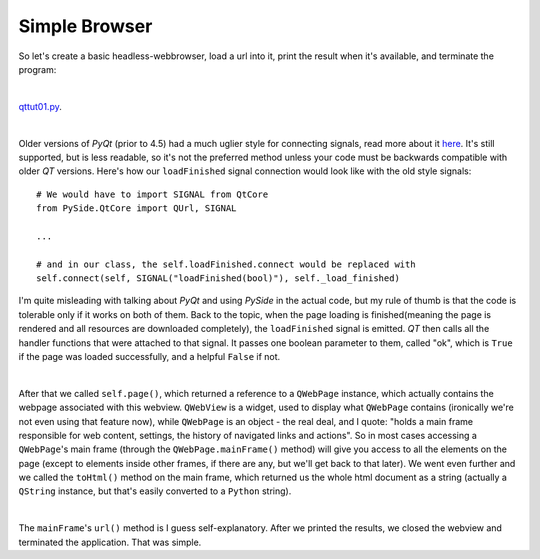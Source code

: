 Simple Browser
==============


So let's create a basic headless-webbrowser, load a url into it, print the result when it's available, and terminate the program:

| 

`qttut01.py 
<https://github.com/integricho/path-of-a-pyqter/blob/master/qttut01/qttut01.py>`_.

| 

Older versions of *PyQt* (prior to 4.5) had a much uglier style for connecting signals, read more about it `here <http://qt-project.org/wiki/Signals_and_Slots_in_PySide>`_. It's still supported, but is less readable, so it's not the preferred method unless your code must be backwards compatible with older *QT* versions. Here's how our ``loadFinished`` signal connection would look like with the old style signals::

    # We would have to import SIGNAL from QtCore
    from PySide.QtCore import QUrl, SIGNAL

    ...

    # and in our class, the self.loadFinished.connect would be replaced with
    self.connect(self, SIGNAL("loadFinished(bool)"), self._load_finished)

I'm quite misleading with talking about *PyQt* and using *PySide* in the actual code, but my rule of thumb is that the code is tolerable only if it works on both of them. Back to the topic, when the page loading is finished(meaning the page is rendered and all resources are downloaded completely), the ``loadFinished`` signal is emitted. *QT* then calls all the handler functions that were attached to that signal. It passes one boolean parameter to them, called "ok", which is ``True`` if the page was loaded successfully, and a helpful ``False`` if not.

| 

After that we called ``self.page()``, which returned a reference to a ``QWebPage`` instance, which actually contains the webpage associated with this webview. ``QWebView`` is a widget, used to display what ``QWebPage`` contains (ironically we're not even using that feature now), while ``QWebPage`` is an object - the real deal, and I quote: "holds a main frame responsible for web content, settings, the history of navigated links and actions". So in most cases accessing a ``QWebPage``'s main frame (through the ``QWebPage.mainFrame()`` method) will give you access to all the elements on the page (except to elements inside other frames, if there are any, but we'll get back to that later). We went even further and we called the ``toHtml()`` method on the main frame, which returned us the whole html document as a string (actually a ``QString`` instance, but that's easily converted to a ``Python`` string).

| 

The ``mainFrame``'s ``url()`` method is I guess self-explanatory. After we printed the results, we closed the webview and terminated the application. That was simple.